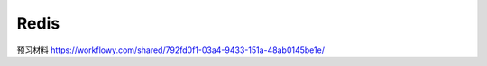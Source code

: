 Redis
========================

预习材料 https://workflowy.com/shared/792fd0f1-03a4-9433-151a-48ab0145be1e/


